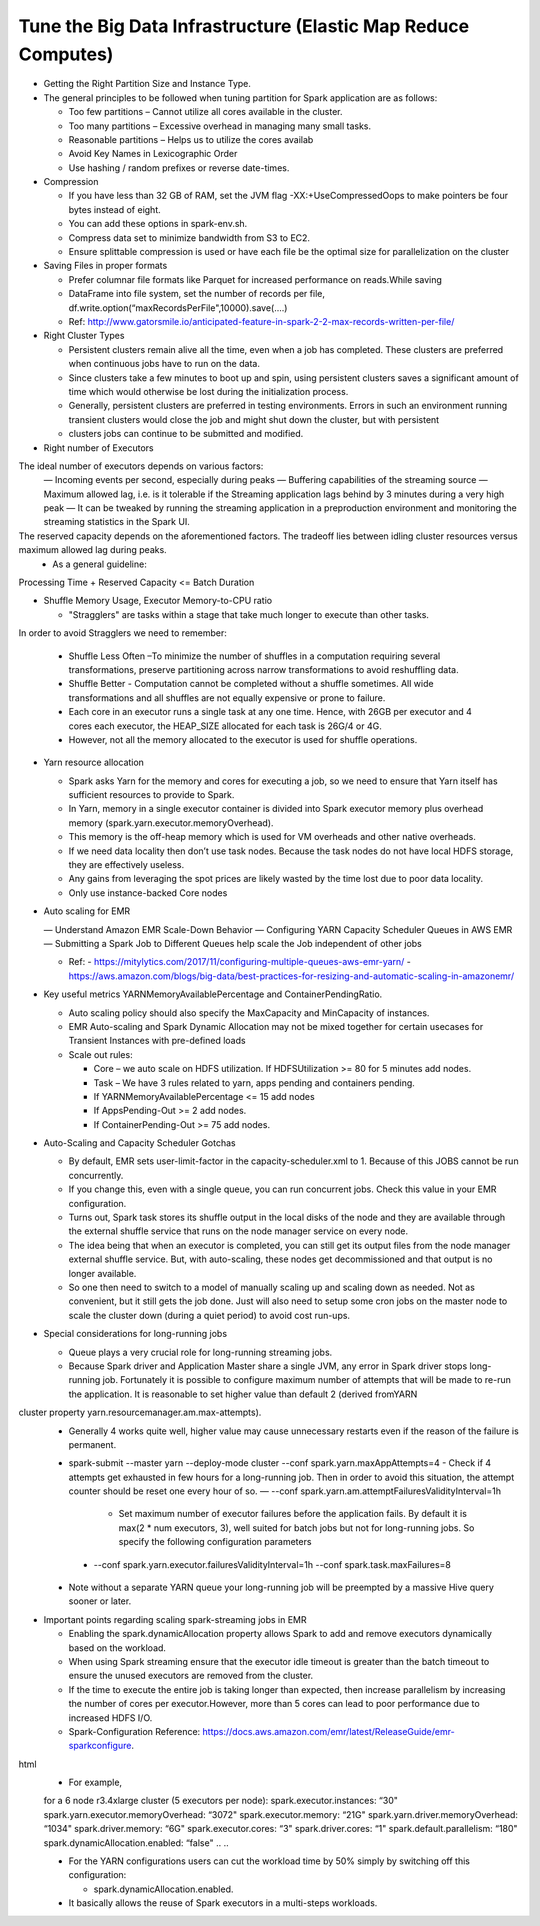 
Tune the Big Data Infrastructure (Elastic Map Reduce Computes)
====

- Getting the Right Partition Size and Instance Type.

- The general principles to be followed when tuning partition for Spark application are as follows:

  - Too few partitions – Cannot utilize all cores available in the cluster.
  - Too many partitions – Excessive overhead in managing many small tasks.
  - Reasonable partitions – Helps us to utilize the cores availab
  - Avoid Key Names in Lexicographic Order
  - Use hashing / random prefixes or reverse date-times.
  
- Compression

  - If you have less than 32 GB of RAM, set the JVM flag -XX:+UseCompressedOops to make pointers be four bytes instead of eight.
  - You can add these options in spark-env.sh.
  - Compress data set to minimize bandwidth from S3 to EC2.
  - Ensure splittable compression is used or have each file be the optimal size for parallelization on the cluster
  
- Saving Files in proper formats

  - Prefer columnar file formats like Parquet for increased performance on reads.While saving
  - DataFrame into file system, set the number of records per file, df.write.option(“maxRecordsPerFile",10000).save(....)
  - Ref: http://www.gatorsmile.io/anticipated-feature-in-spark-2-2-max-records-written-per-file/
  
- Right Cluster Types

  - Persistent clusters remain alive all the time, even when a job has completed. These clusters are preferred when continuous jobs have to run on the data.
  - Since clusters take a few minutes to boot up and spin, using persistent clusters saves a significant amount of time which would otherwise be lost during the initialization process.
  - Generally, persistent clusters are preferred in testing environments. Errors in such an environment running transient clusters would close the job and might shut down the cluster, but with persistent
  - clusters jobs can continue to be submitted and modified.
  
- Right number of Executors

The ideal number of executors depends on various factors:
  — Incoming events per second, especially during peaks
  — Buffering capabilities of the streaming source
  — Maximum allowed lag, i.e. is it tolerable if the Streaming application lags behind by 3 minutes during a very high peak
  — It can be tweaked by running the streaming application in a preproduction environment and monitoring the streaming statistics in the Spark UI.
The reserved capacity depends on the aforementioned factors. The tradeoff lies between idling cluster resources versus maximum allowed lag during peaks.
  - As a general guideline:
Processing Time + Reserved Capacity <= Batch Duration

- Shuffle Memory Usage, Executor Memory-to-CPU ratio

  - "Stragglers" are tasks within a stage that take much longer to execute than other tasks.
In order to avoid Stragglers we need to remember:

  - Shuffle Less Often –To minimize the number of shuffles in a computation requiring several transformations, preserve partitioning across narrow transformations to avoid reshuffling data.
  - Shuffle Better - Computation cannot be completed without a shuffle sometimes. All wide transformations and all shuffles are not equally expensive or prone to failure.
  - Each core in an executor runs a single task at any one time. Hence, with 26GB per executor and 4 cores each executor, the HEAP_SIZE allocated for each task is 26G/4 or 4G.
  - However, not all the memory allocated to the executor is used for shuffle operations.

- Yarn resource allocation

  - Spark asks Yarn for the memory and cores for executing a job, so we need to ensure that Yarn itself has sufficient resources to provide to Spark.
  - In Yarn, memory in a single executor container is divided into Spark executor memory plus overhead memory (spark.yarn.executor.memoryOverhead).
  - This memory is the off-heap memory which is used for VM overheads and other native overheads.
  - If we need data locality then don’t use task nodes. Because the task nodes do not have local HDFS storage, they are effectively useless.
  - Any gains from leveraging the spot prices are likely wasted by the time lost due to poor data locality. 
  - Only use instance-backed Core nodes
  
- Auto scaling for EMR

  — Understand Amazon EMR Scale-Down Behavior
  — Configuring YARN Capacity Scheduler Queues in AWS EMR
  — Submitting a Spark Job to Different Queues help scale the Job independent of other jobs
  
  - Ref: 
    - https://mitylytics.com/2017/11/configuring-multiple-queues-aws-emr-yarn/
    - https://aws.amazon.com/blogs/big-data/best-practices-for-resizing-and-automatic-scaling-in-amazonemr/
    
- Key useful metrics YARNMemoryAvailablePercentage and ContainerPendingRatio.

  - Auto scaling policy should also specify the MaxCapacity and MinCapacity of instances.
  - EMR Auto-scaling and Spark Dynamic Allocation may not be mixed together for certain usecases for Transient Instances with pre-defined loads
  - Scale out rules:
  
    - Core – we auto scale on HDFS utilization. If HDFSUtilization >= 80 for 5 minutes add nodes.
    - Task – We have 3 rules related to yarn, apps pending and containers pending.
    - If YARNMemoryAvailablePercentage <= 15 add nodes
    - If AppsPending-Out >= 2 add nodes.
    - If ContainerPending-Out >= 75 add nodes.

- Auto-Scaling and Capacity Scheduler Gotchas

  - By default, EMR sets user-limit-factor in the capacity-scheduler.xml to 1. Because of this JOBS cannot be run concurrently.
  - If you change this, even with a single queue, you can run concurrent jobs. Check this value in your EMR configuration.
  - Turns out, Spark task stores its shuffle output in the local disks of the node and they are available through the external shuffle service that runs on the node manager service on every node.
  - The idea being that when an executor is completed, you can still get its output files from the node manager external shuffle service. But, with auto-scaling, these nodes get decommissioned and that output is no longer available.
  - So one then need to switch to a model of manually scaling up and scaling down as needed. Not as convenient, but it still gets the job done. Just will also need to setup some cron jobs on the master node to scale the cluster down (during a quiet period) to avoid cost run-ups.
  
- Special considerations for long-running jobs

  - Queue plays a very crucial role for long-running streaming jobs.
  - Because Spark driver and Application Master share a single JVM, any error in Spark driver stops long-running job. Fortunately it is possible to configure maximum number of attempts that will be made to re-run the application. It is reasonable to set higher value than default 2 (derived fromYARN
cluster property yarn.resourcemanager.am.max-attempts).
  - Generally 4 works quite well, higher value may cause unnecessary restarts even if the reason of the failure is permanent.
  - spark-submit --master yarn --deploy-mode cluster --conf spark.yarn.maxAppAttempts=4
    - Check if 4 attempts get exhausted in few hours for a long-running job. Then in order to avoid this situation, the attempt counter should be reset one every hour of so.
    — --conf spark.yarn.am.attemptFailuresValidityInterval=1h
      - Set maximum number of executor failures before the application fails. By default it is max(2 * num executors, 3), well suited for batch jobs but not for long-running jobs. So specify the following configuration parameters
   -  --conf spark.yarn.executor.failuresValidityInterval=1h
      --conf spark.task.maxFailures=8
  - Note without a separate YARN queue your long-running job will be preempted by a massive Hive query sooner or later.
 
- Important points regarding scaling spark-streaming jobs in EMR

  - Enabling the spark.dynamicAllocation property allows Spark to add and remove executors dynamically based on the workload.
  - When using Spark streaming ensure that the executor idle timeout is greater than the batch timeout to ensure the unused executors are removed from the cluster.
  - If the time to execute the entire job is taking longer than expected, then increase parallelism by increasing the number of cores per executor.However, more than 5 cores can lead to poor performance due to increased HDFS I/O.
  - Spark-Configuration Reference: https://docs.aws.amazon.com/emr/latest/ReleaseGuide/emr-sparkconfigure.
html
  - For example,
  
  ..
  ..
  for a 6 node r3.4xlarge cluster (5 executors per node):
  spark.executor.instances: “30"
  spark.yarn.executor.memoryOverhead: “3072"
  spark.executor.memory: “21G"
  spark.yarn.driver.memoryOverhead: “1034"
  spark.driver.memory: “6G"
  spark.executor.cores: “3"
  spark.driver.cores: “1"
  spark.default.parallelism: “180"
  spark.dynamicAllocation.enabled: “false"
  ..
  ..

  - For the YARN configurations users can cut the workload time by 50% simply by switching off this configuration:

    - spark.dynamicAllocation.enabled.
    
  - It basically allows the reuse of Spark executors in a multi-steps workloads.
